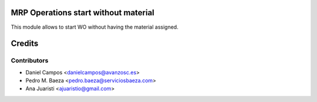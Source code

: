 .. image:: https://img.shields.io/badge/licence-AGPL--3-blue.svg
    :alt: License: AGPL-3
MRP Operations start without material
=====================================

This module allows to start WO without having the material assigned.

Credits
=======

Contributors
------------
* Daniel Campos <danielcampos@avanzosc.es>
* Pedro M. Baeza <pedro.baeza@serviciosbaeza.com>
* Ana Juaristi <ajuaristio@gmail.com>
